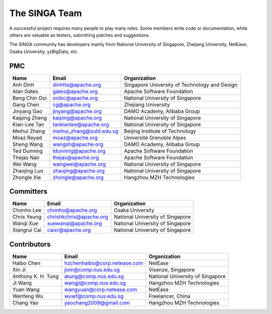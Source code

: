 .. Licensed to the Apache Software Foundation (ASF) under one
   or more contributor license agreements.  See the NOTICE file
   distributed with this work for additional information
   regarding copyright ownership.  The ASF licenses this file
   to you under the Apache License, Version 2.0 (the
   "License"); you may not use this file except in compliance
   with the License.  You may obtain a copy of the License at

   http://www.apache.org/licenses/LICENSE-2.0

   Unless required by applicable law or agreed to in writing,
   software distributed under the License is distributed on an
   "AS IS" BASIS, WITHOUT WARRANTIES OR CONDITIONS OF ANY
   KIND, either express or implied.  See the License for the
   specific language governing permissions and limitations
   under the License.


The SINGA Team
==============

A successful project requires many people to play many roles. Some members write code or documentation, while others are valuable as testers, submitting patches and suggestions.

The SINGA community has developers mainly from National University of Singapore, Zhejiang University, NetEase, Osaka University, yzBigData, etc.

PMC
---

+--------------------+--------------------------------+-----------------------------------------------+
| Name               | Email                          | Organization                                  |
+====================+================================+===============================================+
| Anh Dinh           | dinhtta@apache.org             | Singapore University of Technology and Design |
+--------------------+--------------------------------+-----------------------------------------------+
| Alan Gates         | gates@apache.org               | Apache Software Foundation                    |
+--------------------+--------------------------------+-----------------------------------------------+
| Beng Chin Ooi      | ooibc@apache.org               | National University of Singapore              |
+--------------------+--------------------------------+-----------------------------------------------+
| Gang Chen          | cg@apache.org                  | Zhejiang University                           |
+--------------------+--------------------------------+-----------------------------------------------+
| Jinyang Gao        | jinyang@apache.org             | DAMO Academy, Alibaba Group                   |
+--------------------+--------------------------------+-----------------------------------------------+
| Kaiping Zheng      | kaiping@apache.org             | National University of Singapore              |
+--------------------+--------------------------------+-----------------------------------------------+
| Kian-Lee Tan       | tankianlee@apache.org          | National University of Singapore              |
+--------------------+--------------------------------+-----------------------------------------------+
| Meihui Zhang       | meihui_zhang@sutd.edu.sg       | Beijing Institute of Technology               |
+--------------------+--------------------------------+-----------------------------------------------+
| Moaz Reyad         | moaz@apache.org                | Université Grenoble Alpes                     |
+--------------------+--------------------------------+-----------------------------------------------+
| Sheng Wang         | wangsh@apache.org              | DAMO Academy, Alibaba Group                   |
+--------------------+--------------------------------+-----------------------------------------------+
| Ted Dunning        | tdunning@apache.org            | Apache Software Foundation                    |
+--------------------+--------------------------------+-----------------------------------------------+
| Thejas Nair        | thejas@apache.org              | Apache Software Foundation                    |
+--------------------+--------------------------------+-----------------------------------------------+
| Wei Wang           | wangwei@apache.org             | National University of Singapore              |
+--------------------+--------------------------------+-----------------------------------------------+
| Zhaojing Luo       | zhaojing@apache.org            | National University of Singapore              |
+--------------------+--------------------------------+-----------------------------------------------+
| Zhongle Xie        | zhongle@apache.org             | Hangzhou MZH Technologies                     |
+--------------------+--------------------------------+-----------------------------------------------+

Committers
----------

+--------------------+--------------------------------+-----------------------------------------------+
| Name               | Email                          | Organization                                  |
+====================+================================+===============================================+
| Chonho Lee         | chonho@apache.org              | Osaka University                              |
+--------------------+--------------------------------+-----------------------------------------------+
| Chris Yeung        | chrishkchris@apache.org        | National University of Singapore              |
+--------------------+--------------------------------+-----------------------------------------------+
| Wanqi Xue          | xuewanqi@apache.org            | National University of Singapore              |
+--------------------+--------------------------------+-----------------------------------------------+
| Xiangrui Cai       | caixr@apache.org               | National University of Singapore              |
+--------------------+--------------------------------+-----------------------------------------------+

Contributors
------------

+--------------------+--------------------------------+-----------------------------------------------+
| Name               | Email                          | Organization                                  |
+====================+================================+===============================================+
| Haibo Chen         | hzchenhaibo@corp.netease.com   | NetEase                                       |
+--------------------+--------------------------------+-----------------------------------------------+
| Xin Ji             | jixin@comp.nus.edu.sg          | Visenze, Singapore                            |
+--------------------+--------------------------------+-----------------------------------------------+
| Anthony K. H. Tung | atung@comp.nus.edu.sg          | National University of Singapore              |
+--------------------+--------------------------------+-----------------------------------------------+
| Ji Wang            | wangji@comp.nus.edu.sg         | Hangzhou MZH Technologies                     |
+--------------------+--------------------------------+-----------------------------------------------+
| Yuan Wang          | wangyuan@corp.netease.com      | NetEase                                       |
+--------------------+--------------------------------+-----------------------------------------------+
| Wenfeng Wu         | wuwf@comp.nus.edu.sg           | Freelancer, China                             |
+--------------------+--------------------------------+-----------------------------------------------+
| Chang Yao          | yaochang2009@gmail.com         | Hangzhou MZH Technologies                     |
+--------------------+--------------------------------+-----------------------------------------------+

